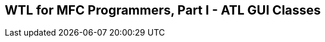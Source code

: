 WTL for MFC Programmers, Part I - ATL GUI Classes
-------------------------------------------------
